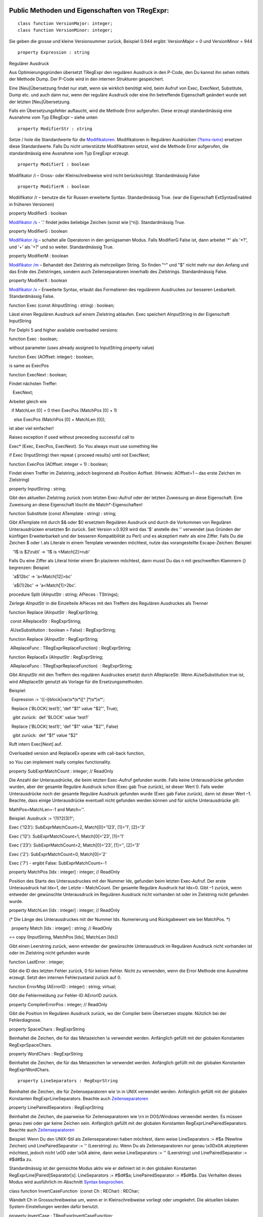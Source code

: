Public Methoden und Eigenschaften von TRegExpr: 
~~~~~~~~~~~~~~~~~~~~~~~~~~~~~~~~~~~~~~~~~~~~~~~~

::

    class function VersionMajor: integer;
    class function VersionMinor: integer;

Sie geben die grosse und kleine Versionsummer zurück, Beispiel 0.944
ergibt: VersionMajor = 0 und VersionMinor = 944

::

    property Expression : string

Regulärer Ausdruck

Aus Optimierungsgründen übersetzt TRegExpr den regulären Ausdruck in den
P-Code, den Du kannst ihn sehen mittels der Methode Dump. Der P-Code
wird in den internen Strukturen gespeichert.

Eine [Neu]Übersetzung findet nur statt, wenn sie wirklich benötigt wird,
beim Aufruf von Exec, ExecNext, Substitute, Dump etc. und auch dann nur,
wenn der reguläre Ausdruck oder eine ihn betreffende Eigenschaft
geändert wurde seit der letzten [Neu]Übersetzung.

Falls ein Übersetzungsfehler auftaucht, wird die Methode Error
aufgerufen. Diese erzeugt standardmässig eine Ausnahme vom Typ ERegExpr
– siehe unten

::

    property ModifierStr : string

Setze / hole die Standardwerte für die
`Modifikatoren <regexp_syntax.html#about_modifiers>`__. Modifikatoren in
Regulären Ausdrücken
`(?ismx-ismx) <regexp_syntax.html#inline_modifiers>`__ ersetzen diese
Standardwerte. Falls Du nicht unterstützte Modifikatoren setzst, wird
die Methode Error aufgerufen, die standardmässig eine Ausnahme vom Typ
EregExpr erzeugt.

::

    property ModifierI : boolean

Modifikator /i – Gross- oder Kleinschreibweise wird nicht
berücksichtigt. Standardmässig False

::

    property ModifierR : boolean

Modiifikator /r – benutze die für Russen erweiterte Syntax.
Standardmässig True. (war die Eigenschaft ExtSyntaxEnabled in früheren
Versionen)

property ModifierS : boolean

`Modifikator /s <regexp_syntax.html#modifier_s>`__ - '.' findet jedes
beliebige Zeichen (sonst wie [^\n]). Standardmässig True.

property ModifierG : boolean

`Modifikator /g <regexp_syntax.html#modifier_g>`__ – schaltet alle
Operatoren in den genügsamen Modus. Falls ModifierG False ist, dann
arbeitet '*' als '*?', und '+' als '+?' und so weiter. Standardmässig
True.

property ModifierM : boolean

`Modifikator /m <regexp_syntax.html#modifier_m>`__ – Behandelt den
Zielstring als mehrzeiligen String. So finden "^" und "$" nicht mehr nur
den Anfang und das Ende des Zielstringes, sondern auch Zeilenseparatoren
innerhalb des Zielstrings. Standardmässig False.

property ModifierX : boolean

`Modifikator /x <regexp_syntax.html#modifier_x>`__ – Erweiterte Syntax,
erlaubt das Formatieren des regulärenm Ausdruckes zur besseren
Lesbarkeit. Standardmässig False.

function Exec (const AInputString : string) : boolean;

Lässt einen Regulären Ausdruck auf einem Zielstring ablaufen. Exec
speichert AInputString in der Eigenschaft InputString

For Delphi 5 and higher available overloaded versions:

function Exec : boolean;

without parameter (uses already assigned to InputString property value)

function Exec (AOffset: integer) : boolean;

is same as ExecPos

function ExecNext : boolean;

Findet nächsten Treffer:

   ExecNext;

Arbeitet gleich wie

  if MatchLen [0] = 0 then ExecPos (MatchPos [0] + 1)

    else ExecPos (MatchPos [0] + MatchLen [0]);

ist aber viel einfacher!

Raises exception if used without preceeding successful call to

Exec\* (Exec, ExecPos, ExecNext). So You always must use something like

if Exec (InputString) then repeat { proceed results} until not ExecNext;

function ExecPos (AOffset: integer = 1) : boolean;

Findet einen Treffer im Zielstring, jedoch beginnend ab Position
Aoffset. (Hinweis: AOffset=1 – das erste Zeichen im Zielstring)

property InputString : string;

Gibt den aktuellen Zielstring zurück (vom letzten Exec-Aufruf oder der
letzten Zuweisung an diese Eigenschaft. Eine Zuweisung an diese
Eigenschaft löscht die Match*-Eigenschaften!

function Substitute (const ATemplate : string) : string;

Gibt ATemplate mit durch $& oder $0 ersetztem Regulären Ausdruck und
durch die Vorkommen von Regulären Unterausdrücken ersetzten $n zurück.
Seit Version v.0.929 wird das '$' anstelle des '\' verwendet (aus
Gründen der künfitgen Erweiterbarkeit und der besseren Kompatibilität zu
Perl) und es akzeptiert mehr als eine Ziffer. Falls Du die Zeichen $
oder \\ als Literale in einem Template verwenden möchtest, nutze das
vorangestellte Escape-Zeichen: Beispiel:

   '1\$ is $2\\rub\\' -> '1$ is <Match[2]>\rub\'

Falls Du eine Ziffer als Literal hinter einem $n plazieren möchtest,
dann musst Du das n mit geschweiften Klammern {} begrenzen: Beispiel:

   'a$12bc' -> 'a<Match[12]>bc'

   'a${1}2bc' -> 'a<Match[1]>2bc'.

procedure Split (AInputStr : string; APieces : TStrings);

Zerlege AInputStr in die Einzelteile APieces mit den Treffern des
Regulären Ausdruckes als Trenner

function Replace (AInputStr : RegExprString;

 const AReplaceStr : RegExprString;

 AUseSubstitution : boolean = False) : RegExprString;

function Replace (AInputStr : RegExprString;

 AReplaceFunc : TRegExprReplaceFunction) : RegExprString;

function ReplaceEx (AInputStr : RegExprString;

 AReplaceFunc : TRegExprReplaceFunction)  : RegExprString;

Gibt AInputStr mit den Treffern des regulären Ausdruckes ersetzt durch
AReplaceStr. Wenn AUseSubstitution true ist, wird AReplaceStr genutzt
als Vorlage für die Ersetzungsmethoden.

Beispiel:

  Expression := '({-i}block|var)\s*\(\s*([^ ]*)\s*\)\s*';

  Replace ('BLOCK( test1)', 'def "$1" value "$2"', True);

   gibt zurück:  def 'BLOCK' value 'test1'

  Replace ('BLOCK( test1)', 'def "$1" value "$2"', False)

   gibt zurück:  def "$1" value "$2"

Ruft intern Exec[Next] auf.

Overloaded version and ReplaceEx operate with call-back function,

so You can implement really complex functionality.

property SubExprMatchCount : integer; // ReadOnly

Die Anzahl der Unterausdrücke, die beim letzten Exec-Aufruf gefunden
wurde. Falls keine Unterausdrücke gefunden wurden, aber der gesamte
Reguläre Ausdruck schon (Exec gab True zurück), ist dieser Wert 0. Falls
weder Unterausdrücke noch der gesamte Reguläre Ausdruck gefunden wurde
(Exec gab False zurück), dann ist dieser Wert –1. Beachte, dass einige
Unterausdrücke eventuell nicht gefunden werden können und für solche
Unterausdrücke gilt:

MathPos=MatchLen=-1 and Match=''.

Beispiel: Ausdruck := '(1)?2(3)?';

Exec ('123'): SubExprMatchCount=2, Match[0]='123', [1]='1', [2]='3'

Exec ('12'): SubExprMatchCount=1, Match[0]='23', [1]='1'

Exec ('23'): SubExprMatchCount=2, Match[0]='23', [1]='', [2]='3'

Exec ('2'): SubExprMatchCount=0, Match[0]='2'

Exec ('7') - ergibt False: SubExprMatchCount=-1

property MatchPos [Idx : integer] : integer; // ReadOnly

Position des Starts des Unterausdruckes mit der Nummer Idx, gefunden
beim letzten Exec-Aufruf. Der erste Unterausdruck hat Idx=1, der Letzte
– MatchCount. Der gesamte Reguläre Ausdruck hat Idx=0. Gibt –1 zurück,
wenn entweder der gewünschte Unterausdruck im Regulären Ausdruck nicht
vorhanden ist oder im Zielstring nicht gefunden wurde.

property MatchLen [Idx : integer] : integer; // ReadOnly

(\* Die Länge des Unterausdruckes mit der Nummer Idx. Numerierung und
Rückgabewert wie bei MatchPos. \*)

  property Match [Idx : integer] : string; // ReadOnly

== copy (InputString, MatchPos [Idx], MatchLen [Idx])

Gibt einen Leerstring zurück, wenn entweder der gewünschte Unterausdruck
im Regulären Ausdruck nicht vorhanden ist oder im Zielstring nicht
gefunden wurde

function LastError : integer;

Gibt die ID des letzten Fehler zurück, 0 für keinen Fehler. Nicht zu
verwenden, wenn die Error Methode eine Ausnahme erzeugt. Setzt den
internen Fehlerzustand zurück auf 0.

function ErrorMsg (AErrorID : integer) : string; virtual;

Gibt die Fehlermeldung zur Fehler-ID AErrorID zurück.

property CompilerErrorPos : integer; // ReadOnly

Gibt die Position im Regulären Ausdruck zurück, wo der Compiler beim
Übersetzen stoppte. Nützlich bei der Fehlerdiagnose.

property SpaceChars : RegExprString

Beinhaltet die Zeichen, die für das Metazeichen \\s verwendet werden.
Anfänglich gefüllt mit der globalen Konstanten RegExprSpaceChars.

property WordChars : RegExprString

Beinhaltet die Zeichen, die für das Metazeichen \\w verwendet werden.
Anfänglich gefüllt mit der globalen Konstanten RegExprWordChars.

::

    property LineSeparators : RegExprString

Beinhaltet die Zeichen, die für Zeilenseparatoren wie \\n in UNIX
verwendet werden. Anfänglich gefüllt mit der globalen Konstanten
RegExprLineSeparators. Beachte auch
`Zeilenseparatoren <regexp_syntax.html#syntax_line_separators>`__

property LinePairedSeparators : RegExprString

Beinhaltet die Zeichen, die paarweise für Zeilenseparatoren wie \\r\n in
DOS/Windows verwendet werden. Es müssen genau zwei oder gar keine
Zeichen sein. Anfänglich gefüllt mit der globalen Konstanten
RegExprLinePairedSeparators. Beachte auch
`Zeilenseparatoren <regexp_syntax.html#syntax_line_separators>`__

Beispiel: Wenn Du den UNIX-Stil als Zeilenseparatoren haben möchtest,
dann weise LineSeparators := #$a (Newline Zeichen) und
LinePairedSeparator := '' (Leerstring) zu. Wenn Du als Zeilenseparatoren
nur genau \\x0D\x0A akzeptieren möchtest, jedoch nicht \\x0D oder \\x0A
aleine, dann weise LineSeparators := '' (Leerstring) und
LinePairedSeparator := #$d#$a zu.

Standardmässig ist der gemsichte Modus aktiv wie er definiert ist in den
globalen Konstanten RegExprLine[Paired]Separator[s]: LineSeparators :=
#$d#$a; LinePairedSeparator := #$d#$a. Das Verhalten dieses Modus wird
ausführlich im Abschnitt `Syntax
besprochen <regexp_syntax.html#syntax_line_separators>`__.

class function InvertCaseFunction  (const Ch : REChar) : REChar;

Wandelt Ch in Grossschreibweise um, wenn er in Kleinschreibweise
vorliegt oder umgekehrt. Die aktuellen lokalen System-Einstellungen
werden dafür benutzt.

property InvertCase : TRegExprInvertCaseFunction;

Setze diese Eigenschaft, wenn Du die [Umwandlungsfunktion] zwischen der
Gross- oder Kleinschreibung durch eine eigene ersetzen möchtest.
Standardmässig auf InvertCaseFunction gesetzt.

procedure Compile;

Übersetzt den regulären Ausdruck [erneut]. Nützlich für das interaktive
Erstellen eines regulären Ausdruckes in einem Editor, zur Prüfung der
Gültigkeit aller Parameter, etc.

function Dump : string;

Gibt den übersetzten Regulären Ausdruck in knapp verständlicher Form
zurück.

Globale Konstanten
~~~~~~~~~~~~~~~~~~

EscChar = '\';  // 'Escape'-char ('\' in common r.e.) used for escaping
metachars (\w, \\d etc).

 // it's may be usefull to redefine it if You are using C++ Builder - to
avoide ugly constructions

 // like '\\w+\\\\\\w+\\.\\w+' - just define EscChar='/' and use
'/w+\/w+/./w+'

 Standardmässig für Modifikatoren

::

    RegExprModifierI : boolean = False;                // TRegExpr.ModifierI
    RegExprModifierR : boolean = True;                // TRegExpr.ModifierR
    RegExprModifierS : boolean = True;                // TRegExpr.ModifierS
    RegExprModifierG : boolean = True;                // TRegExpr.ModifierG
    RegExprModifierM : boolean = False;                //TRegExpr.ModifierM
    RegExprModifierX : boolean = False;                //TRegExpr.ModifierX

RegExprSpaceChars : RegExprString = ' '#$9#$A#$D#$C; // Standardbelegung
für die Eigenschaft SpaceChars

RegExprWordChars : RegExprString =     '0123456789'  +
'abcdefghijklmnopqrstuvwxyz'  + 'ABCDEFGHIJKLMNOPQRSTUVWXYZ_';  //
Standardbelegung für die Eigenschaft WordChars

RegExprLineSeparators : RegExprString =  #$D#$A{$IFDEF
UniCode}#$B#$C#$2028#$2029#$85{$ENDIF};  // Standardbelegung für die
Eigenschaft LineSeparators

RegExprLinePairedSeparators : RegExprString = ' '#$D#$A;  //
Standardbelegung für die Eigenschaft LinePairedSeparators

RegExprInvertCaseFunction : TRegExprInvertCaseFunction =
TRegExpr.InvertCaseFunction;

 // Standardbelegung für die Eigenschaft InvertCase

function RegExprSubExpressions (const ARegExpr : string;

ASubExprs : TStrings; AExtendedSyntax : boolean = False) : integer;

Erzeugt eine Liste der Teilausdrücke in einem regulären Ausdruck.

In ASubExps repräsentiert jeder String einen Teilausdruck, beginnend mit
dem ersten bis zum letzten, im Format:

 String – Teilausdruck-Text (ohne die Klammern '()')

 Low Word (TString.Object) - Startposition im ARegExpr, inklusive '('
falls einer existiert (die erste Position ist 1)

 High Word (TString.Object) – Länge, inklusive Start-'(' und End-')'
falls einer existiert.

AExtendedSyntax - must be True if modifier /x will be On while

using the r.e.

Nützlich für GUIs für Editoren für reguläre Ausdrücke etc. (Du findest
ein Beispiel davon im Projekt)

Result code        Meaning

--------------

0                Success. No unbalanced brackets was found;

-1                there are not enough closing brackets ')';

-(n+1)                at position n was found opening '[' without
corresponding closing ']';

n                at position n was found closing bracket ')' without
corresponding opening '('.

 

// Falls Result <> 0, dann könnten in ASubExprs auch leere Items
enthalten sein.

Nützliche globale Functionen
~~~~~~~~~~~~~~~~~~~~~~~~~~~~

function ExecRegExpr (const ARegExpr, AInputStr : string) : boolean;

True, wenn in AInputString der Reguläre Ausdruck AregExpr gefunden wird.
Erzeugt eine Ausnahme, wenn es Syntaxfehler hat in AregExpr

procedure SplitRegExpr (const ARegExpr, AInputStr : string; APieces :
TStrings);

Zerlegt AInputStr in die Einzelteile APieces getrennt durch die Treffer
des Regulären Ausdruckes ARegExpr.

function ReplaceRegExpr (const ARegExpr, AInputStr, AReplaceStr :
string) : string;

Gibt AInputStr mit den Treffern des regulären Audruckes ersetzt durch
AReplaceStr. Wenn AUseSubstitution true ist, wird AReplaceStr genutzt
als Vorlage für die Ersetzungsmethoden.

Beispiel:

ReplaceRegExpr ('({-i}block|var)\s*\(\s*([^ ]*)\s*\)\s*',

  'BLOCK( test1)', 'def "$1" value "$2"', True)

gibt zurück:  def 'BLOCK' value 'test1'

ReplaceRegExpr ('({-i}block|var)\s*\(\s*([^ ]*)\s*\)\s*',

  'BLOCK( test1)', 'def "$1" value "$2"')

  gibt zurück:  def "$1" value "$2"

ReplaceRegExpr ('({-i}block|var)\s*\(\s*([^ ]*)\s*\)\s*',

  'BLOCK( test1)', 'def "$1" value "$2"', True)

gibt zurück:  def 'BLOCK' value 'test1'

ReplaceRegExpr ('({-i}block|var)\s*\(\s*([^ ]*)\s*\)\s*',

  'BLOCK( test1)', 'def "$1" value "$2"')

  gibt zurück:  def "$1" value "$2"

function QuoteRegExprMetaChars (const AStr : string) : string;

Ersetze alle Metazeichen durch deren sichere Repräsentationen. Beispiel:

 'abc$cd.(' wird gewandelt in 'abc\$cd\.\('

Diese Funktion ist nützlich, wenn ein Benutzer einen Regulären Ausdruck
selbst zusammenstellen darf, ohne sich um das Escaping kümmern zu
müssen.

Ausnahme Typ

Die standardmässige Fehlerbehandlungsroutine erzeugt folgende Ausnahme:

ERegExpr = class (Exception)

  public

   ErrorCode : integer; // Error-Code. Übersetzungsfehler haben Codes <
1000.

   CompilerErrorPos : integer; // Position im Regulären Ausdruck, wo der
Übersetzungsfehler auftauchte

 end;

 

Wie wird Unicode benutzt?
~~~~~~~~~~~~~~~~~~~~~~~~~

TRegExpr unterstützt nun UniCode, aber leider sehr langsam :(

Wer möchte dies optimieren? ;)

Benütze es nur, wenn Du wirklich nicht auf Unicode-Unterstützung
verzichten kannst!

Entferne '.' aus {.$DEFINE UniCode} in regexpr.pas. Danach werden alle
Strings als Delphis WideString (= Unicode) behandelt
